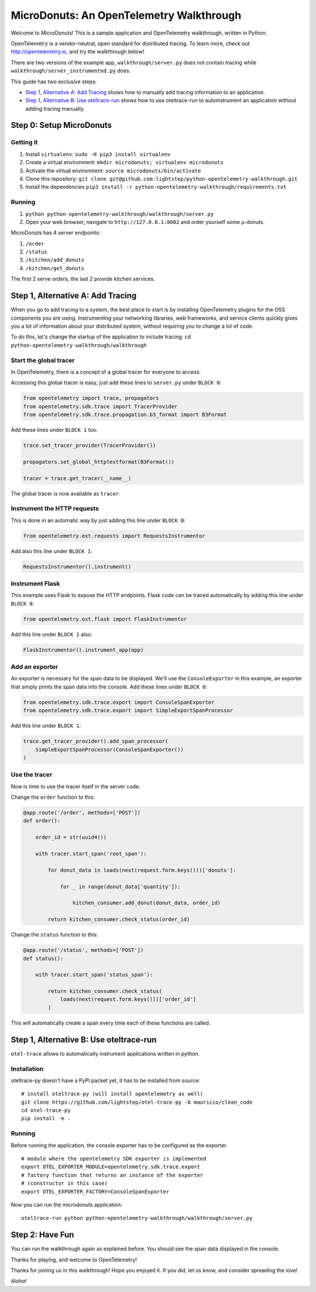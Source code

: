 =========================================
MicroDonuts: An OpenTelemetry Walkthrough
=========================================


Welcome to MicroDonuts! This is a sample application and OpenTelemetry
walkthrough, written in Python.

OpenTelemetry is a vendor-neutral, open standard for distributed tracing. To
learn more, check out http://opentelemetry.io, and try the walkthrough below!

There are two versions of the example app, ``walkthrough/server.py`` does not
contain tracing while ``walkthrough/server_instrumented.py`` does.

This guide has two exclusive steps:

- `Step 1, Alternative A: Add Tracing`_ shows how to manually add tracing information to an
  application.
- `Step 1, Alternative B: Use oteltrace-run`_ shows how to use oteltrace-run to autoinstrument
  an application without adding tracing manually.

Step 0: Setup MicroDonuts
=========================

Getting it
----------

#. Install ``virtualenv``: ``sudo -H pip3 install virtualenv``
#. Create a virtual environment: ``mkdir microdonuts; virtualenv microdonuts``
#. Activate the virtual environment: ``source microdonuts/bin/activate``
#. Clone this repository: ``git clone git@github.com:lightstep/python-opentelemetry-walkthrough.git``
#. Install the dependencies ``pip3 install -r python-opentelemetry-walkthrough/requirements.txt``

Running
-------

#. ``python python-opentelemetry-walkthrough/walkthrough/server.py``
#. Open your web browser, navigate to ``http://127.0.0.1:8082`` and order yourself some µ-donuts.

MicroDonuts has 4 server endpoints:

#. ``/order``
#. ``/status``
#. ``/kitchen/add_donuts``
#. ``/kitchen/get_donuts``

The first 2 serve orders, the last 2 provide kitchen services.

Step 1, Alternative A: Add Tracing
==================================

When you go to add tracing to a system, the best place to start is by
installing OpenTelemetry plugins for the OSS components you are using.
Instrumenting your networking libraries, web frameworks, and service clients
quickly gives you a lot of information about your distributed system, without
requiring you to change a lot of code.

To do this, let's change the startup of the application to include tracing:
``cd python-opentelemetry-walkthrough/walkthrough``

Start the global tracer
-----------------------

In OpenTelemetry, there is a concept of a global tracer for everyone to access.

Accessing this global tracer is easy, just add these lines to ``server.py`` under
``BLOCK 0``:

.. code:: python

    from opentelemetry import trace, propagators
    from opentelemetry.sdk.trace import TracerProvider
    from opentelemetry.sdk.trace.propagation.b3_format import B3Format

Add these lines under ``BLOCK 1`` too:

.. code:: python

    trace.set_tracer_provider(TracerProvider())

    propagators.set_global_httptextformat(B3Format())

    tracer = trace.get_tracer(__name__)

The global tracer is now available as ``tracer``.


Instrument the HTTP requests
----------------------------

This is done in an automatic way by just adding this line under ``BLOCK 0``:

.. code:: python

    from opentelemetry.ext.requests import RequestsInstrumentor

Add also this line under ``BLOCK 1``:

.. code:: python

    RequestsInstrumentor().instrument()

Instrument Flask
----------------

This example uses Flask to expose the HTTP endpoints. Flask code can
be traced automatically by adding this line under ``BLOCK 0``:

.. code:: python

    from opentelemetry.ext.flask import FlaskInstrumentor

Add this line under ``BLOCK 1`` also:

.. code:: python

    FlaskInstrumentor().instrument_app(app)

Add an exporter
---------------

An exporter is necessary for the span data to be displayed. We'll use the
``ConsoleExporter`` in this example, an exporter that simply prints the span data
into the console. Add these lines under ``BLOCK 0``:

.. code:: python

    from opentelemetry.sdk.trace.export import ConsoleSpanExporter
    from opentelemetry.sdk.trace.export import SimpleExportSpanProcessor

Add this line under ``BLOCK 1``:

.. code:: python

    trace.get_tracer_provider().add_span_processor(
        SimpleExportSpanProcessor(ConsoleSpanExporter())
    )

Use the tracer
--------------

Now is time to use the tracer itself in the server code.

Change the ``order`` function to this:

.. code:: python

    @app.route('/order', methods=['POST'])
    def order():

        order_id = str(uuid4())

        with tracer.start_span('root_span'):

            for donut_data in loads(next(request.form.keys()))['donuts']:

                for _ in range(donut_data['quantity']):

                    kitchen_consumer.add_donut(donut_data, order_id)

            return kitchen_consumer.check_status(order_id)

Change the ``status`` function to this:

.. code:: python

    @app.route('/status', methods=['POST'])
    def status():

        with tracer.start_span('status_span'):

            return kitchen_consumer.check_status(
                loads(next(request.form.keys()))['order_id']
            )

This will automatically create a span every time each of these functions are
called.

Step 1, Alternative B: Use oteltrace-run
========================================

``otel-trace`` allows to automatically instrument applications written in python.

Installation
------------

oteltrace-py doesn't have a PyPI packet yet, it has to be installed from source:

::

    # install oteltrace-py (will install opentelemetry as well)
    git clone https://github.com/lightstep/otel-trace-py -b mauricio/clean_code
    cd otel-trace-py
    pip install -e .

Running
-------

Before running the application, the console exporter has to be configured as the
exporter.

::

    # module where the opentelemetry SDK exporter is implemented
    export OTEL_EXPORTER_MODULE=opentelemetry.sdk.trace.export
    # factory function that returns an instance of the exporter
    # (constructor in this case)
    export OTEL_EXPORTER_FACTORY=ConsoleSpanExporter

Now you can run the microdonuts application:

::

    oteltrace-run python python-opentelemetry-walkthrough/walkthrough/server.py

Step 2: Have Fun
================

You can run the walkthrough again as explained before. You should see the span
data displayed in the console.

Thanks for playing, and welcome to OpenTelemetry!

Thanks for joining us in this walkthrough! Hope you enjoyed it. If you did, let
us know, and consider spreading the love!

*Aloha!*
